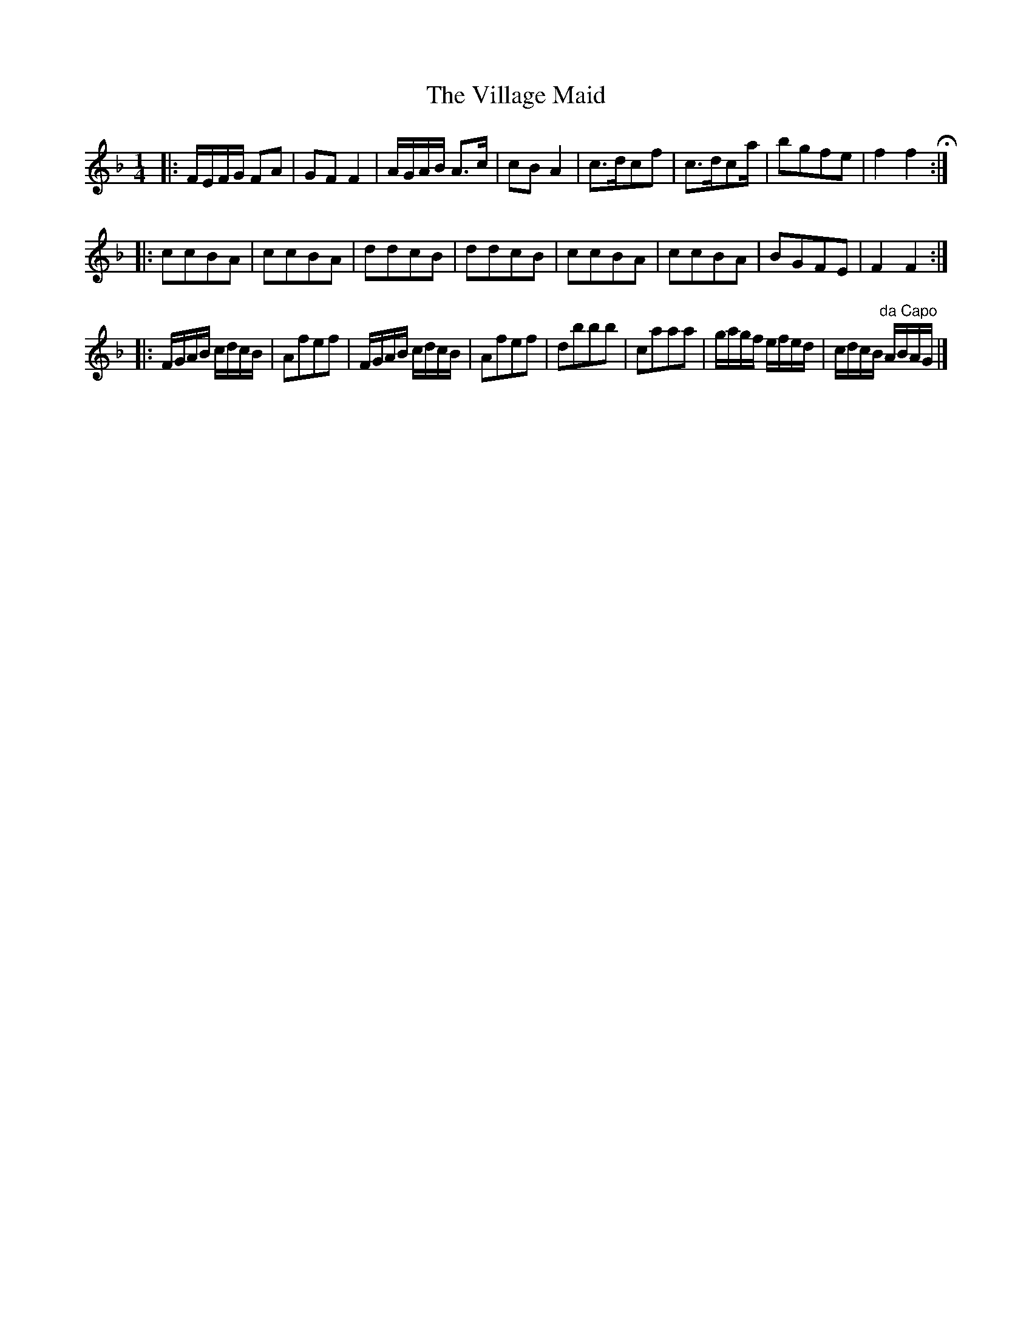 X: 1
T: The Village Maid
R: reel
Z: 2010 John Chambers <jc:trillian.mit.edu>
F: http://www.asaplive.com/archive/detail.asp?id=R1200008
N: Link from "Andy Turner" <magpielane@dsl.pipex.com> tradtunes 2010-12-17
N: From a tune book which is part of the Cocks Collection held by Northumberland Record Office  at
N: Gosforth, with photocopies at the Black Gate and Morpeth Chantry. The book is a real miscellany
N: of styles, and covers the gamut of 19th century light music. It is anonymous, and evidently the
N: work  of  several  different  hands,  but  nevertheless has some traditional items of interest,
N: including some rare and unique tunes.
M: 1/4
L: 1/16
K: F
|: FEFG F2A2 | G2F2 F4 | AGAB A3c | c2B2 A4 |\
   c3dc2f2 | c3dc2a | b2g2f2e2 | f4 f4 H:|
|: c2c2B2A2 | c2c2B2A2 | d2d2c2B2 | d2d2c2B2 |\
   c2c2B2A2 | c2c2B2A2 | B2G2F2E2 | F4 F4 :|
|: FGAB cdcB | A2f2e2f2 | FGAB cdcB | A2f2e2f2 |\
   d2b2b2b2 | c2a2a2a2 | gagf efed | cdcB "da Capo"ABAG |]
